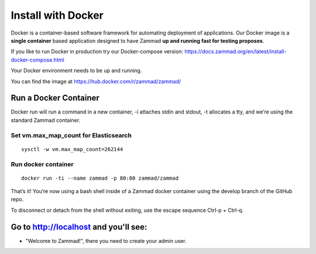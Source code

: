 Install with Docker
*******************

Docker is a container-based software framework for automating deployment of applications. 
Our Docker image is a **single container** based application designed to have Zammad **up and running fast for testing proposes**.

If you like to run Docker in production try our Docker-compose version: https://docs.zammad.org/en/latest/install-docker-compose.html

Your Docker environment needs to be up and running.

You can find the image at https://hub.docker.com/r/zammad/zammad/

Run a Docker Container
======================

Docker run will run a command in a new container, -i attaches stdin and stdout, -t allocates a tty, and we’re using the standard Zammad container.

Set vm.max_map_count for Elasticsearch
--------------------------------------

::

 sysctl -w vm.max_map_count=262144

Run docker container
--------------------

::

 docker run -ti --name zammad -p 80:80 zammad/zammad


That’s it! You’re now using a bash shell inside of a Zammad docker container using the develop branch of the GitHub repo.

To disconnect or detach from the shell without exiting, use the escape sequence Ctrl-p + Ctrl-q.


Go to http://localhost and you'll see:
======================================

* "Welcome to Zammad!", there you need to create your admin user.

